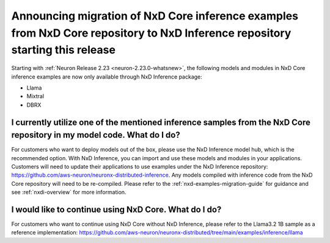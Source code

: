 .. post:: May 15, 2025
    :language: en
    :tags: announce-eol-nxd-examples

.. _announce-eol-nxd-examples:

Announcing migration of NxD Core inference examples from NxD Core repository to NxD Inference repository starting this release
==================================================================================================================================


Starting with :ref:`Neuron Release 2.23 <neuron-2.23.0-whatsnew>`, the following models and modules in NxD Core inference examples are now only available through NxD Inference package:

- Llama
- Mixtral
- DBRX


I currently utilize one of the mentioned inference samples from the NxD Core repository in my model code. What do I do?
------------------------------------------------------------------------------------------------------------------------

For customers who want to deploy models out of the box, please use the NxD Inference model hub, which is the recommended option. With NxD Inference, you can import and use these models and modules in your applications. 
Customers will need to update their applications to use examples under the NxD Inference repository: https://github.com/aws-neuron/neuronx-distributed-inference.
Any models compiled with inference code from the NxD Core repository will need to be re-compiled. Please refer to the :ref:`nxd-examples-migration-guide` for guidance and see :ref:`nxdi-overview` for more information.

I would like to continue using NxD Core. What do I do?
--------------------------------------------------------

For customers who want to continue using NxD Core without NxD Inference, please refer to the Llama3.2 1B sample as a reference implementation: https://github.com/aws-neuron/neuronx-distributed/tree/main/examples/inference/llama
